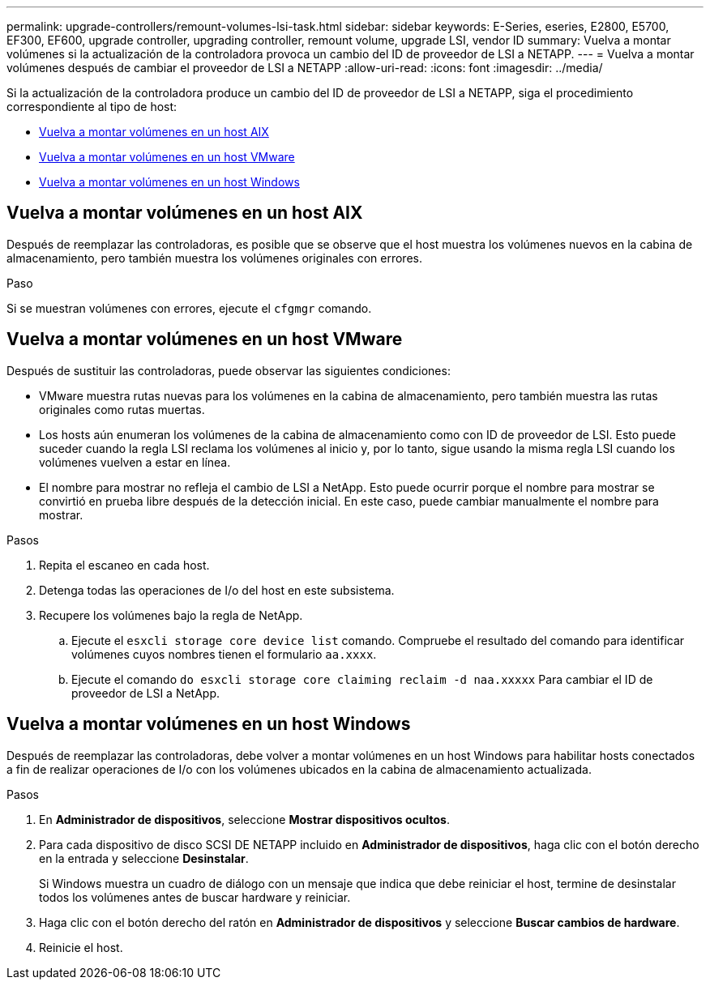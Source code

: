 ---
permalink: upgrade-controllers/remount-volumes-lsi-task.html 
sidebar: sidebar 
keywords: E-Series, eseries, E2800, E5700, EF300, EF600, upgrade controller, upgrading controller, remount volume, upgrade LSI, vendor ID 
summary: Vuelva a montar volúmenes si la actualización de la controladora provoca un cambio del ID de proveedor de LSI a NETAPP. 
---
= Vuelva a montar volúmenes después de cambiar el proveedor de LSI a NETAPP
:allow-uri-read: 
:icons: font
:imagesdir: ../media/


[role="lead"]
Si la actualización de la controladora produce un cambio del ID de proveedor de LSI a NETAPP, siga el procedimiento correspondiente al tipo de host:

* <<Vuelva a montar volúmenes en un host AIX>>
* <<Vuelva a montar volúmenes en un host VMware>>
* <<Vuelva a montar volúmenes en un host Windows>>




== Vuelva a montar volúmenes en un host AIX

Después de reemplazar las controladoras, es posible que se observe que el host muestra los volúmenes nuevos en la cabina de almacenamiento, pero también muestra los volúmenes originales con errores.

.Paso
Si se muestran volúmenes con errores, ejecute el `cfgmgr` comando.



== Vuelva a montar volúmenes en un host VMware

Después de sustituir las controladoras, puede observar las siguientes condiciones:

* VMware muestra rutas nuevas para los volúmenes en la cabina de almacenamiento, pero también muestra las rutas originales como rutas muertas.
* Los hosts aún enumeran los volúmenes de la cabina de almacenamiento como con ID de proveedor de LSI. Esto puede suceder cuando la regla LSI reclama los volúmenes al inicio y, por lo tanto, sigue usando la misma regla LSI cuando los volúmenes vuelven a estar en línea.
* El nombre para mostrar no refleja el cambio de LSI a NetApp. Esto puede ocurrir porque el nombre para mostrar se convirtió en prueba libre después de la detección inicial. En este caso, puede cambiar manualmente el nombre para mostrar.


.Pasos
. Repita el escaneo en cada host.
. Detenga todas las operaciones de I/o del host en este subsistema.
. Recupere los volúmenes bajo la regla de NetApp.
+
.. Ejecute el `esxcli storage core device list` comando. Compruebe el resultado del comando para identificar volúmenes cuyos nombres tienen el formulario `aa.xxxx`.
.. Ejecute el comando `do esxcli storage core claiming reclaim -d naa.xxxxx` Para cambiar el ID de proveedor de LSI a NetApp.






== Vuelva a montar volúmenes en un host Windows

Después de reemplazar las controladoras, debe volver a montar volúmenes en un host Windows para habilitar hosts conectados a fin de realizar operaciones de I/o con los volúmenes ubicados en la cabina de almacenamiento actualizada.

.Pasos
. En *Administrador de dispositivos*, seleccione *Mostrar dispositivos ocultos*.
. Para cada dispositivo de disco SCSI DE NETAPP incluido en *Administrador de dispositivos*, haga clic con el botón derecho en la entrada y seleccione *Desinstalar*.
+
Si Windows muestra un cuadro de diálogo con un mensaje que indica que debe reiniciar el host, termine de desinstalar todos los volúmenes antes de buscar hardware y reiniciar.

. Haga clic con el botón derecho del ratón en *Administrador de dispositivos* y seleccione *Buscar cambios de hardware*.
. Reinicie el host.

